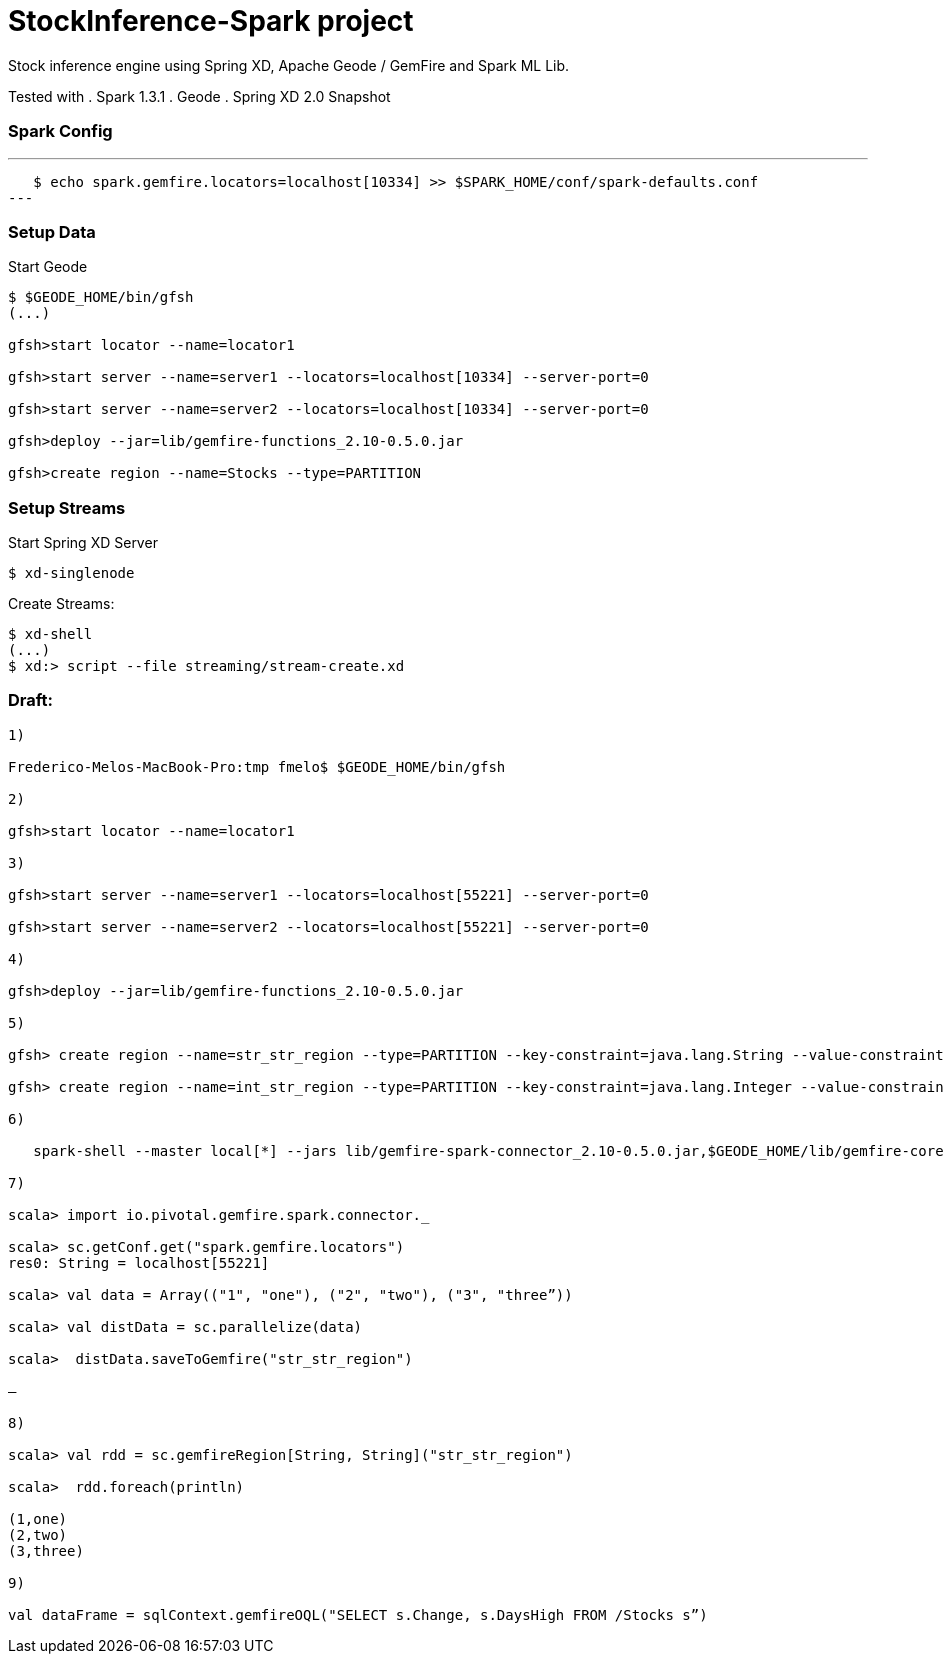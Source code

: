 # StockInference-Spark project

Stock inference engine using Spring XD, Apache Geode / GemFire and Spark ML Lib.

Tested with
. Spark 1.3.1
. Geode 
. Spring XD 2.0 Snapshot

### Spark Config

---
   $ echo spark.gemfire.locators=localhost[10334] >> $SPARK_HOME/conf/spark-defaults.conf
---

### Setup Data

Start Geode
----
$ $GEODE_HOME/bin/gfsh
(...)

gfsh>start locator --name=locator1

gfsh>start server --name=server1 --locators=localhost[10334] --server-port=0

gfsh>start server --name=server2 --locators=localhost[10334] --server-port=0

gfsh>deploy --jar=lib/gemfire-functions_2.10-0.5.0.jar

gfsh>create region --name=Stocks --type=PARTITION 
----





### Setup Streams

Start Spring XD Server
----
$ xd-singlenode
----

Create Streams:
----
$ xd-shell
(...)
$ xd:> script --file streaming/stream-create.xd
----



### Draft:

----
1)

Frederico-Melos-MacBook-Pro:tmp fmelo$ $GEODE_HOME/bin/gfsh

2)

gfsh>start locator --name=locator1

3)

gfsh>start server --name=server1 --locators=localhost[55221] --server-port=0

gfsh>start server --name=server2 --locators=localhost[55221] --server-port=0

4)

gfsh>deploy --jar=lib/gemfire-functions_2.10-0.5.0.jar

5)

gfsh> create region --name=str_str_region --type=PARTITION --key-constraint=java.lang.String --value-constraint=java.lang.String

gfsh> create region --name=int_str_region --type=PARTITION --key-constraint=java.lang.Integer --value-constraint=java.lang.String

6)

   spark-shell --master local[*] --jars lib/gemfire-spark-connector_2.10-0.5.0.jar,$GEODE_HOME/lib/gemfire-core-dependencies.jar
   
7)

scala> import io.pivotal.gemfire.spark.connector._

scala> sc.getConf.get("spark.gemfire.locators")
res0: String = localhost[55221]

scala> val data = Array(("1", "one"), ("2", "two"), ("3", "three”))

scala> val distData = sc.parallelize(data)

scala>  distData.saveToGemfire("str_str_region")

—

8)

scala> val rdd = sc.gemfireRegion[String, String]("str_str_region")

scala>  rdd.foreach(println)

(1,one)
(2,two)
(3,three)

9)

val dataFrame = sqlContext.gemfireOQL("SELECT s.Change, s.DaysHigh FROM /Stocks s”)

----
